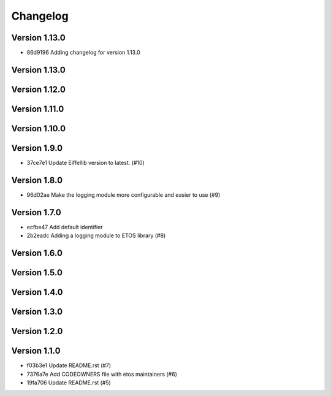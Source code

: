 =========
Changelog
=========

Version 1.13.0
--------------

- 86d9196 Adding changelog for version 1.13.0

Version 1.13.0
--------------


Version 1.12.0
--------------


Version 1.11.0
--------------


Version 1.10.0
--------------


Version 1.9.0
-------------

- 37ce7e1 Update Eiffellib version to latest. (#10)

Version 1.8.0
-------------

- 96d02ae Make the logging module more configurable and easier to use (#9)

Version 1.7.0
-------------

- ecfbe47 Add default identifier
- 2b2eadc Adding a logging module to ETOS library (#8)

Version 1.6.0
-------------


Version 1.5.0
-------------


Version 1.4.0
-------------


Version 1.3.0
-------------


Version 1.2.0
-------------


Version 1.1.0
-------------

- f03b3e1 Update README.rst (#7)
- 7376a7e Add CODEOWNERS file with etos maintainers (#6)
- 19fa706 Update README.rst (#5)
